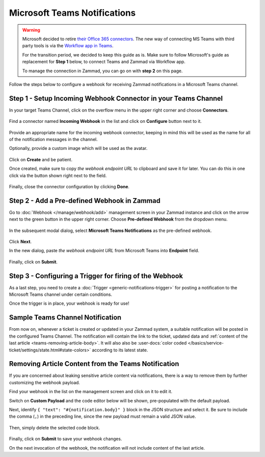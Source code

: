 Microsoft Teams Notifications
=============================

.. warning::

   Microsoft decided to retire
   `their Office 365 connectors <https://devblogs.microsoft.com/microsoft365dev/retirement-of-office-365-connectors-within-microsoft-teams/>`_.
   The new way of connecting MS Teams with third party tools is via the
   `Workflow app in Teams <https://support.microsoft.com/en-us/office/browse-and-add-workflows-in-microsoft-teams-4998095c-8b72-4b0e-984c-f2ad39e6ba9a>`_.

   For the transition period, we decided to keep this guide as is. Make sure
   to follow Microsoft's guide as replacement for **Step 1** below, to
   connect Teams and Zammad via Workflow app.

   To manage the connection in Zammad, you can go on with **step 2** on this
   page.

Follow the steps below to configure a webhook for receiving Zammad notifications
in a Microsoft Teams channel.

Step 1 - Setup Incoming Webhook Connector in your Teams Channel
---------------------------------------------------------------

In your target Teams Channel, click on the overflow menu in the upper right
corner and choose **Connectors**.

.. figure:: /images/manage/webhook/webhook-teams-channel-connectors.png
   :alt: Connectors menu item in a Teams Channel
   :align: center

Find a connector named **Incoming Webhook** in the list and click on
**Configure** button next to it.

.. figure:: /images/manage/webhook/webhook-teams-incoming-webhook.png
   :alt: Incoming Webhook in the Connectors list
   :align: center

Provide an appropriate name for the incoming webhook connector, keeping in mind
this will be used as the name for all of the notification messages in the
channel.

Optionally, provide a custom image which will be used as the avatar.

.. figure:: /images/manage/webhook/webhook-teams-incoming-webhook-create.png
   :alt: Creating Incoming Webhook Connector
   :align: center

Click on **Create** and be patient.

Once created, make sure to copy *the webhook endpoint URL* to clipboard and save
it for later. You can do this in one click via the button shown right next to
the field.

.. figure:: /images/manage/webhook/webhook-teams-incoming-webhook-endpoint.png
   :alt: Copying Incoming Webhook Connector URL
   :align: center

Finally, close the connector configuration by clicking **Done**.

Step 2 - Add a Pre-defined Webhook in Zammad
--------------------------------------------

Go to :doc:`Webhook </manage/webhook/add>` management screen in your Zammad
instance and click on the arrow next to the green button in the upper right
corner. Choose **Pre-defined Webhook** from the dropdown menu.

.. figure:: /images/manage/webhook/webhook-new-buttons.png
   :alt: New Pre-defined Webhook button
   :align: center
   :width: 90%

In the subsequent modal dialog, select **Microsoft Teams Notifications** as the
pre-defined webhook.

.. figure:: /images/manage/webhook/webhook-teams-webhook-pre-defined.png
   :alt: New Microsoft Teams Notifications Pre-defined Webhook modal
   :align: center
   :width: 90%

Click **Next**.

In the new dialog, paste *the webhook endpoint URL* from Microsoft Teams into
**Endpoint** field.

.. figure:: /images/manage/webhook/webhook-teams-webhook-endpoint.png
   :alt: Configuring Microsoft Teams Webhook endpoint
   :align: center
   :width: 90%

Finally, click on **Submit**.

Step 3 - Configuring a Trigger for firing of the Webhook
--------------------------------------------------------

As a last step, you need to create a
:doc:`Trigger <generic-notifications-trigger>` for posting a notification to the
Microsoft Teams channel under certain conditions.

Once the trigger is in place, your webhook is ready for use!

Sample Teams Channel Notification
---------------------------------

From now on, whenever a ticket is created or updated in your Zammad system, a
suitable notification will be posted in the configured Teams Channel. The
notification will contain the link to the ticket, updated data and
:ref:`content of the last article <teams-removing-article-body>`. It will also
also be
:user-docs:`color coded </basics/service-ticket/settings/state.html#state-colors>`
according to its latest state.

.. figure:: /images/manage/webhook/webhook-teams-sample-notification.png
   :alt: Sample Teams Channel Notification
   :align: center

.. _teams-removing-article-body:

Removing Article Content from the Teams Notification
----------------------------------------------------

If you are concerned about leaking sensitive article content via notifications,
there is a way to remove them by further customizing the webhook payload.

Find your webhook in the list on the management screen and click on it to edit
it.

Switch on **Custom Payload** and the code editor below will be shown,
pre-populated with the default payload.

Next, identify ``{ "text": "#{notification.body}" }`` block in the JSON
structure and select it. Be sure to include the comma (``,``) in the preceding
line, since the new payload must remain a valid JSON value.

.. figure:: /images/manage/webhook/webhook-teams-custom-payload-with-article-content.png
   :alt: Custom Payload with Article Content
   :align: center
   :width: 80%

Then, simply delete the selected code block.

.. figure:: /images/manage/webhook/webhook-teams-custom-payload-wo-article-content.png
   :alt: Custom Payload w/o Article Content
   :align: center
   :width: 80%

Finally, click on **Submit** to save your webhook changes.

On the next invocation of the webhook, the notification will not include content
of the last article.
